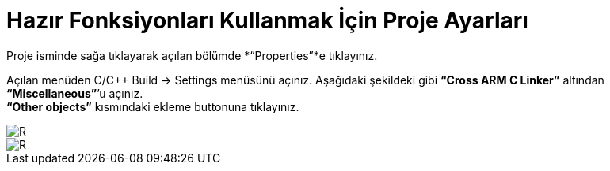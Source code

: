 = Hazır Fonksiyonları Kullanmak İçin Proje Ayarları

Proje isminde sağa tıklayarak açılan bölümde *“Properties”*e tıklayınız. +

Açılan menüden C/C++ Build -> Settings menüsünü açınız. Aşağıdaki şekildeki gibi *“Cross ARM C Linker”*  altından *“Miscellaneous”*’u açınız. +
*“Other objects”* kısmındaki ekleme buttonuna tıklayınız. +

image::1Capture.PNG[R]
image::2Capture.PNG[R]


